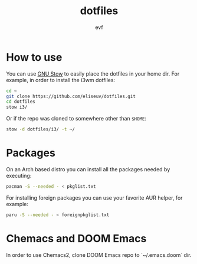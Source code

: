 #+TITLE: dotfiles
#+AUTHOR: evf

* How to use

You can use [[https://www.gnu.org/software/stow/][GNU Stow]] to easily place the dotfiles in your home dir.
For example, in order to install the i3wm dotfiles:

#+BEGIN_SRC bash
cd ~
git clone https://github.com/eliseuv/dotfiles.git
cd dotfiles
stow i3/
#+END_SRC

Or if the repo was cloned to somewhere other than ~$HOME~:

#+BEGIN_SRC bash
stow -d dotfiles/i3/ -t ~/
#+END_SRC

* Packages

On an Arch based distro you can install all the packages needed by executing:

#+BEGIN_SRC bash
pacman -S --needed - < pkglist.txt
#+END_SRC

For installing foreign packages you can use your favorite AUR helper, for example:

#+BEGIN_SRC bash
paru -S --needed - < foreignpkglist.txt
#+END_SRC

* Chemacs and DOOM Emacs

In order to use Chemacs2, clone DOOM Emacs repo to `~/.emacs.doom` dir.
